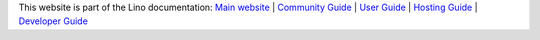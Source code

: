 .. |lf| raw:: html

  <img style="height:1em;" alt="Lino framework logo"
  src="https://www.lino-framework.org/_static/the-lino-framework.svg"/>

.. .. raw:: html

  <a title="Part of the Lino documentation" href="https://www.lino-framework.org"><img
  width="150pt" align="right" style="padding-left:1em"
  alt="Lino framework logo"
  src="https://www.lino-framework.org/_static/the-lino-framework.svg"></a>

  This website is part of the Lino documentation:
  <a class="reference external" href="https://www.lino-framework.org">Main website</a> /
  <a class="reference external" href="https://community.lino-framework.org">Community Guide</a>
  <a class="reference external" href="https://using.lino-framework.org">User Guide</a>
  <a class="reference external" href="https://hosting.lino-framework.org">Hosting Guide</a>
  <a class="reference external" href="https://dev.lino-framework.org">Developer Guide</a>

.. .. image:: /shared/images/the-lino-framework.svg
  :width: 30%
  :align: right

This website is part of the Lino documentation:
`Main website <https://www.lino-framework.org>`__ |
`Community Guide <https://community.lino-framework.org>`__ |
`User Guide <https://using.lino-framework.org>`__ |
`Hosting Guide <https://hosting.lino-framework.org>`__ |
`Developer Guide <https://dev.lino-framework.org>`__

.. | `Luc's developer blog <https://luc.lino-framework.org>`__
